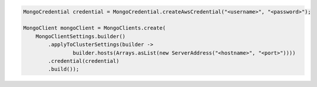 .. code-block:: java

   MongoCredential credential = MongoCredential.createAwsCredential("<username>", "<password>");

   MongoClient mongoClient = MongoClients.create(
       MongoClientSettings.builder()
           .applyToClusterSettings(builder ->
                   builder.hosts(Arrays.asList(new ServerAddress("<hostname>", "<port>"))))
           .credential(credential)
           .build());

